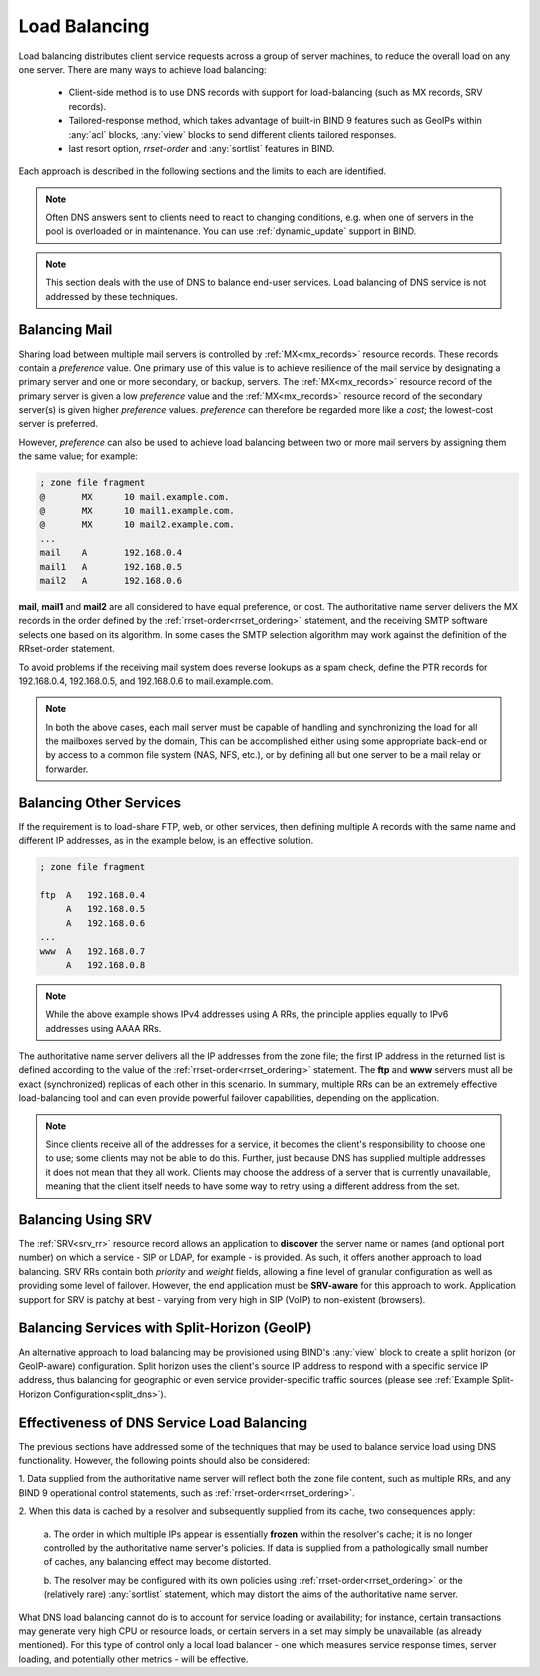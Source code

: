 .. Copyright (C) Internet Systems Consortium, Inc. ("ISC")
..
.. SPDX-License-Identifier: MPL-2.0
..
.. This Source Code Form is subject to the terms of the Mozilla Public
.. License, v. 2.0.  If a copy of the MPL was not distributed with this
.. file, you can obtain one at https://mozilla.org/MPL/2.0/.
..
.. See the COPYRIGHT file distributed with this work for additional
.. information regarding copyright ownership.
.. _load_balancing:

Load Balancing
--------------

Load balancing distributes client service requests across a group of server machines,
to reduce the overall load on any one server. There are many ways to achieve
load balancing:

   - Client-side method is to use DNS records with support for load-balancing
     (such as MX records, SRV records).
   - Tailored-response method, which takes advantage of built-in BIND 9
     features such as GeoIPs within :any:`acl` blocks, :any:`view` blocks to
     send different clients tailored responses.
   - last resort option, `rrset-order` and :any:`sortlist` features in BIND.

Each approach is described in the following sections and the limits to each are
identified.

.. note::
   Often DNS answers sent to clients need to react to changing
   conditions, e.g. when one of servers in the pool is overloaded or in maintenance.
   You can use :ref:`dynamic_update` support in BIND.

.. note::
   This section deals with the use of DNS to balance end-user services.
   Load balancing of DNS service is not addressed by these techniques.

Balancing Mail
~~~~~~~~~~~~~~

Sharing load between multiple mail servers is controlled by
:ref:`MX<mx_records>` resource records. These records contain a *preference*
value. One primary use of this value is to achieve resilience of the mail
service by designating a primary server and one or more secondary, or backup,
servers. The :ref:`MX<mx_records>` resource record of the primary server is
given a low *preference* value and the :ref:`MX<mx_records>` resource record of
the secondary server(s) is given higher *preference* values. *preference* can
therefore be regarded more like a *cost*; the lowest-cost server is preferred.

However, *preference* can also be used to achieve load balancing between two or
more mail servers by assigning them the same value; for example:

.. code-block:: none

   ; zone file fragment
   @       MX      10 mail.example.com.
   @       MX      10 mail1.example.com.
   @       MX      10 mail2.example.com.
   ...
   mail    A       192.168.0.4
   mail1   A       192.168.0.5
   mail2   A       192.168.0.6

**mail**, **mail1** and **mail2** are all considered to have equal preference,
or cost. The authoritative name server delivers the MX records in the order
defined by the :ref:`rrset-order<rrset_ordering>` statement, and the receiving
SMTP software selects one based on its algorithm. In some cases the SMTP
selection algorithm may work against the definition of the RRset-order
statement.

To avoid problems if the receiving mail system does
reverse lookups as a spam check, define the PTR records for 192.168.0.4,
192.168.0.5, and 192.168.0.6 to mail.example.com.

.. note::
   In both the above cases, each mail server must be capable of handling and
   synchronizing the load for all the mailboxes served by the domain, This
   can be accomplished either using some appropriate back-end or by access
   to a common file system (NAS, NFS, etc.), or by defining all but one
   server to be a mail relay or forwarder.

Balancing Other Services
~~~~~~~~~~~~~~~~~~~~~~~~

If the requirement is to load-share FTP, web, or other services, then defining
multiple A records with the same name and different IP addresses, as in the
example below, is an effective solution.

.. code-block:: none

   ; zone file fragment

   ftp  A   192.168.0.4
        A   192.168.0.5
        A   192.168.0.6
   ...
   www  A   192.168.0.7
        A   192.168.0.8

.. note::
   While the above example shows IPv4 addresses using A RRs, the principle applies
   equally to IPv6 addresses using AAAA RRs.

The authoritative name server delivers all the IP addresses from the zone file;
the first IP address in the returned list is defined according to the value
of the :ref:`rrset-order<rrset_ordering>` statement. The **ftp** and **www**
servers must all be exact (synchronized) replicas of each other in this scenario.
In summary, multiple RRs can be an extremely effective load-balancing tool
and can even provide powerful failover capabilities, depending on the application.

.. note::
   Since clients receive all of the addresses for a service, it becomes the client's
   responsibility to choose one to use; some clients may not be able to do this.
   Further, just because DNS has supplied multiple addresses it does not mean that
   they all work. Clients may choose the address of a server that is currently
   unavailable, meaning that the client itself needs to have some way to retry
   using a different address from the set.

Balancing Using SRV
~~~~~~~~~~~~~~~~~~~

The :ref:`SRV<srv_rr>` resource record allows an application to **discover**
the server name or names (and optional port number) on which a service - SIP or
LDAP, for example - is provided. As such, it offers another approach to load
balancing. SRV RRs contain both *priority* and *weight* fields, allowing a fine
level of granular configuration as well as providing some level of failover.
However, the end application must be **SRV-aware** for this approach to work.
Application support for SRV is patchy at best - varying from very high in SIP
(VoIP) to non-existent (browsers).


Balancing Services with Split-Horizon (GeoIP)
~~~~~~~~~~~~~~~~~~~~~~~~~~~~~~~~~~~~~~~~~~~~~

An alternative approach to load balancing may be provisioned using BIND's
:any:`view` block to create a split horizon (or GeoIP-aware) configuration.
Split horizon uses the client's source IP address to respond with a specific
service IP address, thus balancing for geographic or even service
provider-specific traffic sources (please see :ref:`Example Split-Horizon
Configuration<split_dns>`).


Effectiveness of DNS Service Load Balancing
~~~~~~~~~~~~~~~~~~~~~~~~~~~~~~~~~~~~~~~~~~~

The previous sections have addressed some of the techniques that may be used
to balance service load using DNS functionality. However, the following points
should also be considered:

1. Data supplied from the authoritative name server will reflect both the
zone file content, such as multiple RRs, and any BIND 9 operational control
statements, such as :ref:`rrset-order<rrset_ordering>`.

2. When this data is cached by a resolver and subsequently supplied from its
cache, two consequences apply:

   a. The order in which multiple IPs appear is essentially **frozen** within
   the resolver's cache; it is no longer controlled by the authoritative name
   server's policies. If data is supplied from a pathologically small number
   of caches, any balancing effect may become distorted.

   b. The resolver may be configured with its own policies using
   :ref:`rrset-order<rrset_ordering>` or the (relatively rare) :any:`sortlist`
   statement, which may distort the aims of the authoritative name server.

What DNS load balancing cannot do is to account for service loading or
availability; for instance, certain transactions may generate very high CPU or
resource loads, or certain servers in a set may simply be unavailable (as
already mentioned). For this type of control only a local load balancer - one
which measures service response times, server loading, and potentially other
metrics - will be effective.
